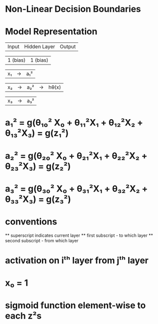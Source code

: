 

* Non-Linear Decision Boundaries

* Model Representation


   | Input | Hidden Layer | Output |

   | 1 (bias) | 1 (bias) |
   
   | x₁ |  ->  | a₁² |

   | x₂ |  ->  | a₂² |  ->  |  hθ(x)  |

   | x₃ |  ->  | a₃² |


* a₁² = g(θ₁₀² X₀ + θ₁₁²X₁ + θ₁₂²X₂ + θ₁₃²X₃) = g(z₁²)

* a₂² = g(θ₂₀² X₀ + θ₂₁²X₁ + θ₂₂²X₂ + θ₂₃²X₃) = g(z₂²)

* a₃² = g(θ₃₀² X₀ + θ₃₁²X₁ + θ₃₂²X₂ + θ₃₃²X₃) = g(z₃²)

* conventions
  ** superscript indicates current layer
  ** first subscript  - to which layer
  ** second subscript - from which layer

* activation on iᵗʰ layer from jᵗʰ  layer
* x₀ = 1
* sigmoid function element-wise to each z²s



  



